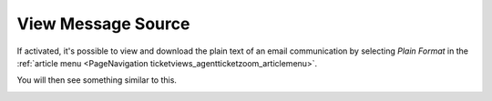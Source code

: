 View Message Source
###################
.. _PageNavigation ticketviews_agentticketplain:

If activated, it's possible to view and download the plain text of an email communication by selecting *Plain Format* in the :ref:`article menu <PageNavigation ticketviews_agentticketzoom_articlemenu>`.

You will then see something similar to this.

.. image:: images/agent_ticket_plain.png
    :alt: Agent Ticket Plain Image

